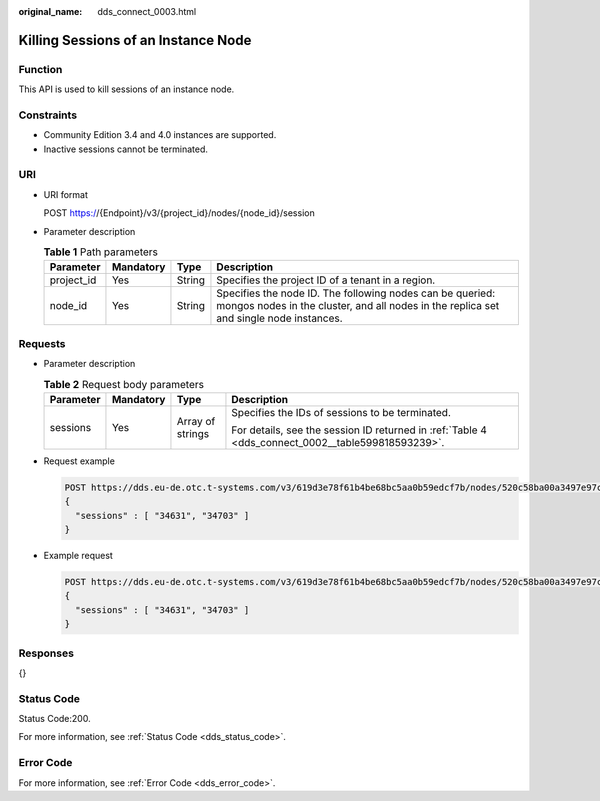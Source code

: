 :original_name: dds_connect_0003.html

.. _dds_connect_0003:

Killing Sessions of an Instance Node
====================================

Function
--------

This API is used to kill sessions of an instance node.

Constraints
-----------

-  Community Edition 3.4 and 4.0 instances are supported.
-  Inactive sessions cannot be terminated.

URI
---

-  URI format

   POST https://{Endpoint}/v3/{project_id}/nodes/{node_id}/session

-  Parameter description

   .. table:: **Table 1** Path parameters

      +------------+-----------+--------+-----------------------------------------------------------------------------------------------------------------------------------------------------+
      | Parameter  | Mandatory | Type   | Description                                                                                                                                         |
      +============+===========+========+=====================================================================================================================================================+
      | project_id | Yes       | String | Specifies the project ID of a tenant in a region.                                                                                                   |
      +------------+-----------+--------+-----------------------------------------------------------------------------------------------------------------------------------------------------+
      | node_id    | Yes       | String | Specifies the node ID. The following nodes can be queried: mongos nodes in the cluster, and all nodes in the replica set and single node instances. |
      +------------+-----------+--------+-----------------------------------------------------------------------------------------------------------------------------------------------------+

Requests
--------

-  Parameter description

   .. table:: **Table 2** Request body parameters

      +-----------------+-----------------+------------------+---------------------------------------------------------------------------------------------------+
      | Parameter       | Mandatory       | Type             | Description                                                                                       |
      +=================+=================+==================+===================================================================================================+
      | sessions        | Yes             | Array of strings | Specifies the IDs of sessions to be terminated.                                                   |
      |                 |                 |                  |                                                                                                   |
      |                 |                 |                  | For details, see the session ID returned in :ref:`Table 4 <dds_connect_0002__table599818593239>`. |
      +-----------------+-----------------+------------------+---------------------------------------------------------------------------------------------------+

-  Request example

   .. code-block:: text

      POST https://dds.eu-de.otc.t-systems.com/v3/619d3e78f61b4be68bc5aa0b59edcf7b/nodes/520c58ba00a3497e97ce0b9604874dd6no02/session
      {
        "sessions" : [ "34631", "34703" ]
      }

-  Example request

   .. code-block:: text

      POST https://dds.eu-de.otc.t-systems.com/v3/619d3e78f61b4be68bc5aa0b59edcf7b/nodes/520c58ba00a3497e97ce0b9604874dd6no02/session
      {
        "sessions" : [ "34631", "34703" ]
      }

Responses
---------

{}

Status Code
-----------

Status Code:200.

For more information, see :ref:`Status Code <dds_status_code>`.

Error Code
----------

For more information, see :ref:`Error Code <dds_error_code>`.
